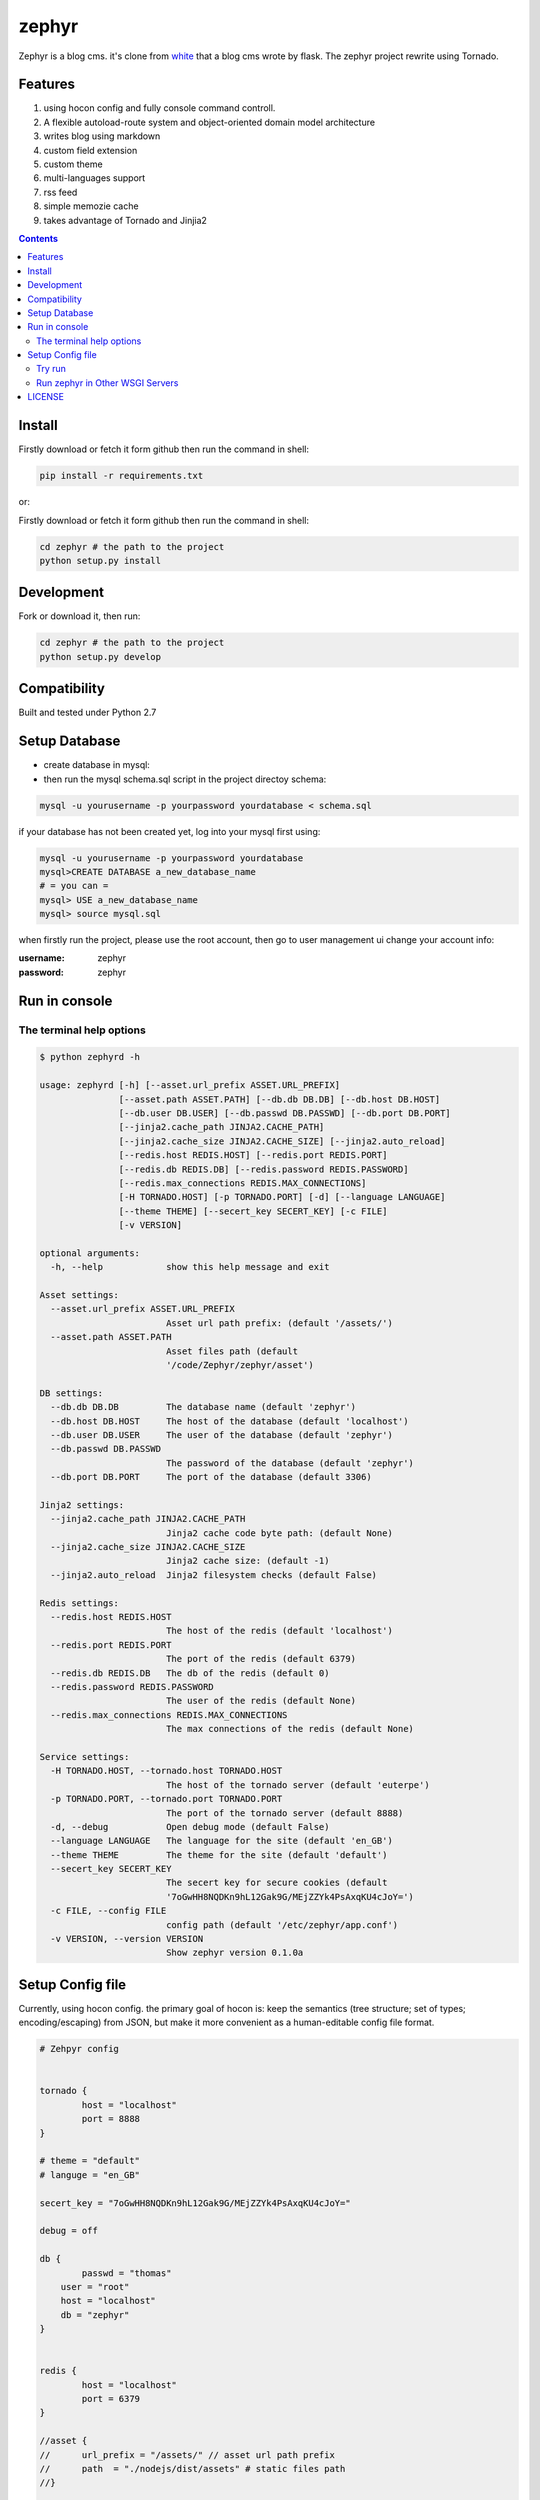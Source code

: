 zephyr
#########


Zephyr is a blog cms. it's clone from  `white <https://github.com/whiteclover/white>`_ that a blog cms wrote by flask.
The zephyr project rewrite using Tornado.


Features
================

#. using hocon config and fully console command controll.
#. A flexible autoload-route system and object-oriented domain model architecture
#. writes blog using markdown
#. custom field extension
#. custom theme
#. multi-languages support
#. rss feed
#. simple memozie cache
#. takes advantage of Tornado and Jinjia2


.. image:: https://github.com/thomashuang/zephyr/blob/master/snap/home.png


.. contents::
    :depth: 2

Install
==============


Firstly download or fetch it form github then run the command in shell:

.. code-block:: bash

    pip install -r requirements.txt

or::

Firstly download or fetch it form github then run the command in shell:

.. code-block:: bash

    cd zephyr # the path to the project
    python setup.py install

Development
===========

Fork or download it, then run:

.. code-block:: bash 

    cd zephyr # the path to the project
    python setup.py develop

Compatibility
=============

Built and tested under Python 2.7 

Setup Database
==============

* create database in mysql:
* then run the mysql schema.sql script in the project directoy schema:

.. code-block:: bash

    mysql -u yourusername -p yourpassword yourdatabase < schema.sql


if your database has not been created yet, log into your mysql first using:

.. code-block:: bash

    mysql -u yourusername -p yourpassword yourdatabase
    mysql>CREATE DATABASE a_new_database_name
    # = you can =
    mysql> USE a_new_database_name
    mysql> source mysql.sql



when firstly run the project, please use the root account, then go to user management ui change your account info:

:username: zephyr 
:password: zephyr

Run in console
================



The terminal help options
--------------------------


.. code-block:: bash

	$ python zephyrd -h

	usage: zephyrd [-h] [--asset.url_prefix ASSET.URL_PREFIX]
	               [--asset.path ASSET.PATH] [--db.db DB.DB] [--db.host DB.HOST]
	               [--db.user DB.USER] [--db.passwd DB.PASSWD] [--db.port DB.PORT]
	               [--jinja2.cache_path JINJA2.CACHE_PATH]
	               [--jinja2.cache_size JINJA2.CACHE_SIZE] [--jinja2.auto_reload]
	               [--redis.host REDIS.HOST] [--redis.port REDIS.PORT]
	               [--redis.db REDIS.DB] [--redis.password REDIS.PASSWORD]
	               [--redis.max_connections REDIS.MAX_CONNECTIONS]
	               [-H TORNADO.HOST] [-p TORNADO.PORT] [-d] [--language LANGUAGE]
	               [--theme THEME] [--secert_key SECERT_KEY] [-c FILE]
	               [-v VERSION]

	optional arguments:
	  -h, --help            show this help message and exit

	Asset settings:
	  --asset.url_prefix ASSET.URL_PREFIX
	                        Asset url path prefix: (default '/assets/')
	  --asset.path ASSET.PATH
	                        Asset files path (default
	                        '/code/Zephyr/zephyr/asset')

	DB settings:
	  --db.db DB.DB         The database name (default 'zephyr')
	  --db.host DB.HOST     The host of the database (default 'localhost')
	  --db.user DB.USER     The user of the database (default 'zephyr')
	  --db.passwd DB.PASSWD
	                        The password of the database (default 'zephyr')
	  --db.port DB.PORT     The port of the database (default 3306)

	Jinja2 settings:
	  --jinja2.cache_path JINJA2.CACHE_PATH
	                        Jinja2 cache code byte path: (default None)
	  --jinja2.cache_size JINJA2.CACHE_SIZE
	                        Jinja2 cache size: (default -1)
	  --jinja2.auto_reload  Jinja2 filesystem checks (default False)

	Redis settings:
	  --redis.host REDIS.HOST
	                        The host of the redis (default 'localhost')
	  --redis.port REDIS.PORT
	                        The port of the redis (default 6379)
	  --redis.db REDIS.DB   The db of the redis (default 0)
	  --redis.password REDIS.PASSWORD
	                        The user of the redis (default None)
	  --redis.max_connections REDIS.MAX_CONNECTIONS
	                        The max connections of the redis (default None)

	Service settings:
	  -H TORNADO.HOST, --tornado.host TORNADO.HOST
	                        The host of the tornado server (default 'euterpe')
	  -p TORNADO.PORT, --tornado.port TORNADO.PORT
	                        The port of the tornado server (default 8888)
	  -d, --debug           Open debug mode (default False)
	  --language LANGUAGE   The language for the site (default 'en_GB')
	  --theme THEME         The theme for the site (default 'default')
	  --secert_key SECERT_KEY
	                        The secert key for secure cookies (default
	                        '7oGwHH8NQDKn9hL12Gak9G/MEjZZYk4PsAxqKU4cJoY=')
	  -c FILE, --config FILE
	                        config path (default '/etc/zephyr/app.conf')
	  -v VERSION, --version VERSION
	                        Show zephyr version 0.1.0a


Setup Config file
=====================


Currently, using hocon config. the primary goal of hocon is: keep the semantics (tree structure; set of types; encoding/escaping) from JSON, but make it more convenient as a human-editable config file format.

.. code-block:: python

	# Zehpyr config


	tornado {
		host = "localhost"
		port = 8888
	}

	# theme = "default"
	# languge = "en_GB"

	secert_key = "7oGwHH8NQDKn9hL12Gak9G/MEjZZYk4PsAxqKU4cJoY="

	debug = off

	db {
		passwd = "thomas"
	    user = "root"
	    host = "localhost"
	    db = "zephyr"
	}


	redis {
		host = "localhost"
		port = 6379
	}

	//asset {
	//	url_prefix = "/assets/" // asset url path prefix
	//	path  = "./nodejs/dist/assets" # static files path
	//}


	jinja2 {
		cache_path = "./cache" # mako module cache  path, comments it if wanna  disable 
		auto_reload = on 
	}




Try run
--------------

If you wanna use production mode and ``zephyrd`` running the blog service, please install ``gevent`` firstly. 

.. code-block:: bash

	> python zephyrd -c=conf/config -d
	 * Running on http://127.0.0.1:5000/
	 * Restarting with reloader


Run zephyr in Other WSGI Servers
----------------------------------

When you wanna use other wsgi servers, just booststrap app, then take the app in your server api:

.. code-block:: python

	import tornado.wsgi

	from cherrypy.wsgiserver import CherryPyWSGIServer

	from zephyr.app import ZephyrApp
	from zephyr.config import ConfigFactory
	
	if __name__ == "__main__":
		config = ConfigFactory.parseFile('$your_conf', pystyle=True) # or use SelectConfig
		app = ZephyrApp(config)
	    wsgi_app = tornado.wsgi.WSGIAdapter(app)
	    server = CherryPyWSGIServer(
	        (config.get('cherry.host', 'localhost'), config.get('cherry.port', 8888)),
	        wsgi_app,
	        server_name='Zephyr',
	        numthreads=30)
	    try:
	        server.start()
	    except KeyboardInterrupt:
	        server.stop()



LICENSE
=======
Apache License

